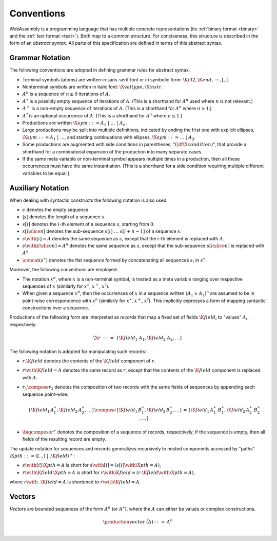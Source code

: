 .. index:: ! abstract syntax

Conventions
-----------

WebAssembly is a programming language that has multiple concrete representations
(its :ref:`binary format <binary>` and the :ref:`text format <text>`).
Both map to a common structure.
For conciseness, this structure is described in the form of an *abstract syntax*.
All parts of this specification are defined in terms of this abstract syntax.


.. index:: ! grammar notation, notation
   single: abstract syntax; grammar
   pair: abstract syntax; notation
.. _grammar:

Grammar Notation
~~~~~~~~~~~~~~~~

The following conventions are adopted in defining grammar rules for abstract syntax.

* Terminal symbols (atoms) are written in sans-serif font or in symbolic form: :math:`\K{i32}, \K{end}, {\to}, [, ]`.

* Nonterminal symbols are written in italic font: :math:`\X{valtype}, \X{instr}`.

* :math:`A^n` is a sequence of :math:`n\geq 0` iterations  of :math:`A`.

* :math:`A^\ast` is a possibly empty sequence of iterations of :math:`A`.
  (This is a shorthand for :math:`A^n` used where :math:`n` is not relevant.)

* :math:`A^+` is a non-empty sequence of iterations of :math:`A`.
  (This is a shorthand for :math:`A^n` where :math:`n \geq 1`.)

* :math:`A^?` is an optional occurrence of :math:`A`.
  (This is a shorthand for :math:`A^n` where :math:`n \leq 1`.)

* Productions are written :math:`\X{sym} ::= A_1 ~|~ \dots ~|~ A_n`.

* Large productions may be split into multiple definitions, indicated by ending the first one with explicit ellipses, :math:`\X{sym} ::= A_1 ~|~ \dots`, and starting continuations with ellipses, :math:`\X{sym} ::= \dots ~|~ A_2`.

* Some productions are augmented with side conditions in parentheses, ":math:`(\iff \X{condition})`", that provide a shorthand for a combinatorial expansion of the production into many separate cases.

* If the same meta variable or non-terminal symbol appears multiple times in a production, then all those occurrences must have the same instantiation.
  (This is a shorthand for a side condition requiring multiple different variables to be equal.)


.. _notation-epsilon:
.. _notation-length:
.. _notation-index:
.. _notation-slice:
.. _notation-replace:
.. _notation-record:
.. _notation-project:
.. _notation-concat:
.. _notation-compose:

Auxiliary Notation
~~~~~~~~~~~~~~~~~~

When dealing with syntactic constructs the following notation is also used:

* :math:`\epsilon` denotes the empty sequence.

* :math:`|s|` denotes the length of a sequence :math:`s`.

* :math:`s[i]` denotes the :math:`i`-th element of a sequence :math:`s`, starting from :math:`0`.

* :math:`s[i \slice n]` denotes the sub-sequence :math:`s[i]~\dots~s[i+n-1]` of a sequence :math:`s`.

* :math:`s \with [i] = A` denotes the same sequence as :math:`s`,
  except that the :math:`i`-th element is replaced with :math:`A`.

* :math:`s \with [i \slice n] = A^n` denotes the same sequence as :math:`s`,
  except that the sub-sequence :math:`s[i \slice n]` is replaced with :math:`A^n`.

* :math:`\concat(s^\ast)` denotes the flat sequence formed by concatenating all sequences :math:`s_i` in :math:`s^\ast`.

Moreover, the following conventions are employed:

* The notation :math:`x^n`, where :math:`x` is a non-terminal symbol, is treated as a meta variable ranging over respective sequences of :math:`x` (similarly for :math:`x^\ast`, :math:`x^+`, :math:`x^?`).

* When given a sequence :math:`x^n`,
  then the occurrences of :math:`x` in a sequence written :math:`(A_1~x~A_2)^n` are assumed to be in point-wise correspondence with :math:`x^n`
  (similarly for :math:`x^\ast`, :math:`x^+`, :math:`x^?`).
  This implicitly expresses a form of mapping syntactic constructions over a sequence.


Productions of the following form are interpreted as *records* that map a fixed set of fields :math:`\K{field}_i` to "values" :math:`A_i`, respectively:

.. math::
   \X{r} ~::=~ \{ \K{field}_1~A_1, \K{field}_2~A_2, \dots \}

The following notation is adopted for manipulating such records:

* :math:`r.\K{field}` denotes the contents of the :math:`\K{field}` component of :math:`r`.

* :math:`r \with \K{field} = A` denotes the same record as :math:`r`,
  except that the contents of the :math:`\K{field}` component is replaced with :math:`A`.

* :math:`r_1 \compose r_2` denotes the composition of two records with the same fields of sequences by appending each sequence point-wise:

  .. math::
     \{ \K{field}_1\,A_1^\ast, \K{field}_2\,A_2^\ast, \dots \} \compose \{ \K{field}_1\,B_1^\ast, \K{field}_2\,B_2^\ast, \dots \} = \{ \K{field}_1\,A_1^\ast~B_1^\ast, \K{field}_2\,A_2^\ast~B_2^\ast, \dots \}

* :math:`\bigcompose r^\ast` denotes the composition of a sequence of records, respectively; if the sequence is empty, then all fields of the resulting record are empty.

The update notation for sequences and records generalizes recursively to nested components accessed by "paths" :math:`\X{pth} ::= ([\dots] \;| \;.\K{field})^+`:

* :math:`s \with [i]\,\X{pth} = A` is short for :math:`s \with [i] = (s[i] \with \X{pth} = A)`,

* :math:`r \with \K{field}\,\X{pth} = A` is short for :math:`r \with \K{field} = (r.\K{field} \with \X{pth} = A)`,

where :math:`r \with~.\K{field} = A` is shortened to :math:`r \with \K{field} = A`.


.. index:: ! vector
   pair: abstract syntax; vector
.. _syntax-vec:

Vectors
~~~~~~~

*Vectors* are bounded sequences of the form :math:`A^n` (or :math:`A^\ast`),
where the :math:`A` can either be values or complex constructions.

.. math::
   \begin{array}{lllll}
   \production{vector} & \vec(A) &::=&
     A^n\\
   \end{array}
